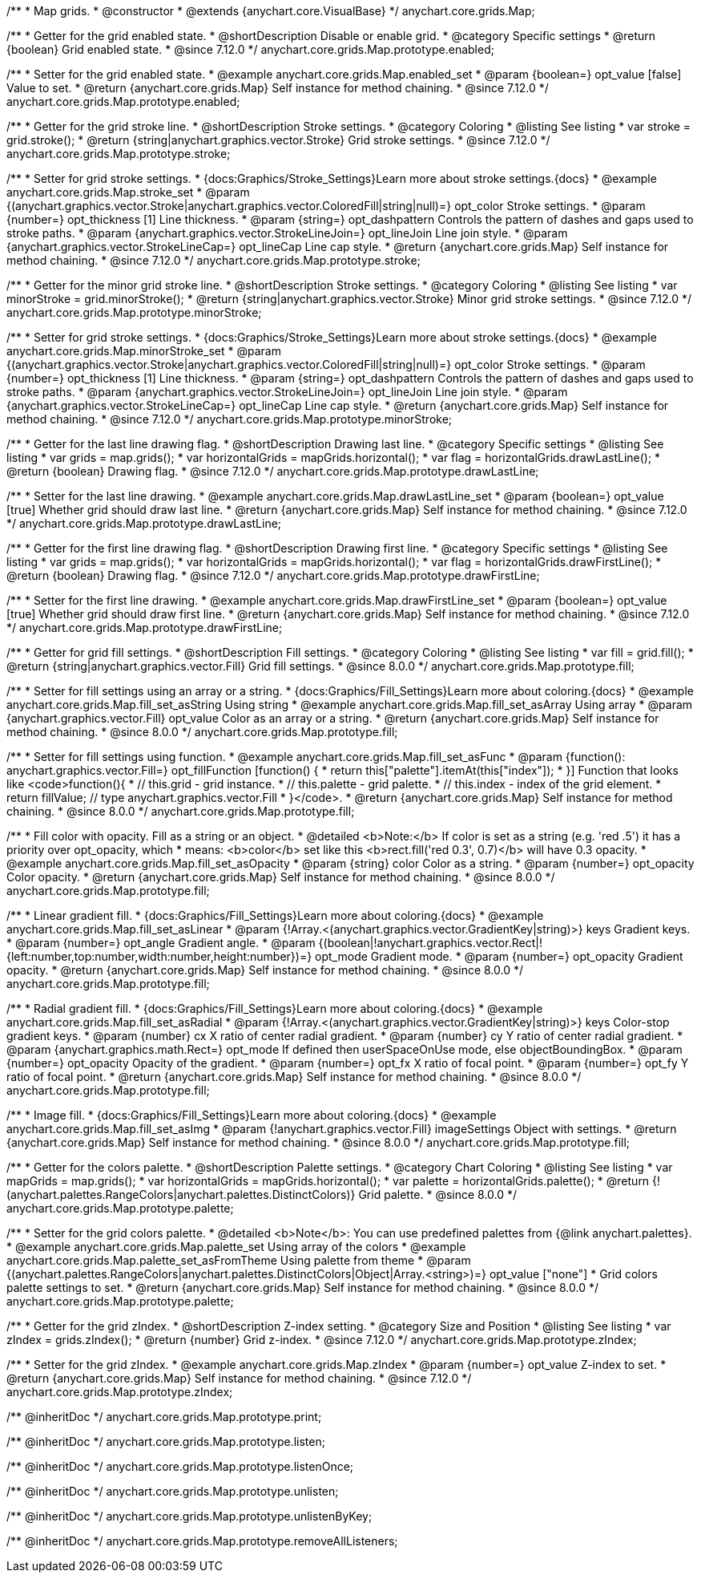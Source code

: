 /**
 * Map grids.
 * @constructor
 * @extends {anychart.core.VisualBase}
 */
anychart.core.grids.Map;

//----------------------------------------------------------------------------------------------------------------------
//
//  anychart.core.grids.Map.prototype.enabled
//
//----------------------------------------------------------------------------------------------------------------------

/**
 * Getter for the grid enabled state.
 * @shortDescription Disable or enable grid.
 * @category Specific settings
 * @return {boolean} Grid enabled state.
 * @since 7.12.0
 */
anychart.core.grids.Map.prototype.enabled;

/**
 * Setter for the grid enabled state.
 * @example anychart.core.grids.Map.enabled_set
 * @param {boolean=} opt_value [false] Value to set.
 * @return {anychart.core.grids.Map} Self instance for method chaining.
 * @since 7.12.0
 */
anychart.core.grids.Map.prototype.enabled;

//----------------------------------------------------------------------------------------------------------------------
//
//  anychart.core.grids.Map.prototype.stroke
//
//----------------------------------------------------------------------------------------------------------------------

/**
 * Getter for the grid stroke line.
 * @shortDescription Stroke settings.
 * @category Coloring
 * @listing See listing
 * var stroke = grid.stroke();
 * @return {string|anychart.graphics.vector.Stroke} Grid stroke settings.
 * @since 7.12.0
 */
anychart.core.grids.Map.prototype.stroke;

/**
 * Setter for grid stroke settings.
 * {docs:Graphics/Stroke_Settings}Learn more about stroke settings.{docs}
 * @example anychart.core.grids.Map.stroke_set
 * @param {(anychart.graphics.vector.Stroke|anychart.graphics.vector.ColoredFill|string|null)=} opt_color Stroke settings.
 * @param {number=} opt_thickness [1] Line thickness.
 * @param {string=} opt_dashpattern Controls the pattern of dashes and gaps used to stroke paths.
 * @param {anychart.graphics.vector.StrokeLineJoin=} opt_lineJoin Line join style.
 * @param {anychart.graphics.vector.StrokeLineCap=} opt_lineCap Line cap style.
 * @return {anychart.core.grids.Map} Self instance for method chaining.
 * @since 7.12.0
 */
anychart.core.grids.Map.prototype.stroke;

//----------------------------------------------------------------------------------------------------------------------
//
//  anychart.core.grids.Map.prototype.minorStroke
//
//----------------------------------------------------------------------------------------------------------------------

/**
 * Getter for the minor grid stroke line.
 * @shortDescription Stroke settings.
 * @category Coloring
 * @listing See listing
 * var minorStroke = grid.minorStroke();
 * @return {string|anychart.graphics.vector.Stroke} Minor grid stroke settings.
 * @since 7.12.0
 */
anychart.core.grids.Map.prototype.minorStroke;

/**
 * Setter for grid stroke settings.
 * {docs:Graphics/Stroke_Settings}Learn more about stroke settings.{docs}
 * @example anychart.core.grids.Map.minorStroke_set
 * @param {(anychart.graphics.vector.Stroke|anychart.graphics.vector.ColoredFill|string|null)=} opt_color Stroke settings.
 * @param {number=} opt_thickness [1] Line thickness.
 * @param {string=} opt_dashpattern Controls the pattern of dashes and gaps used to stroke paths.
 * @param {anychart.graphics.vector.StrokeLineJoin=} opt_lineJoin Line join style.
 * @param {anychart.graphics.vector.StrokeLineCap=} opt_lineCap Line cap style.
 * @return {anychart.core.grids.Map} Self instance for method chaining.
 * @since 7.12.0
 */
anychart.core.grids.Map.prototype.minorStroke;

//----------------------------------------------------------------------------------------------------------------------
//
//  anychart.core.grids.Map.prototype.drawLastLine
//
//----------------------------------------------------------------------------------------------------------------------

/**
 * Getter for the last line drawing flag.
 * @shortDescription Drawing last line.
 * @category Specific settings
 * @listing See listing
 * var grids = map.grids();
 * var horizontalGrids = mapGrids.horizontal();
 * var flag =  horizontalGrids.drawLastLine();
 * @return {boolean} Drawing flag.
 * @since 7.12.0
 */
anychart.core.grids.Map.prototype.drawLastLine;

/**
 * Setter for the last line drawing.
 * @example anychart.core.grids.Map.drawLastLine_set
 * @param {boolean=} opt_value [true] Whether grid should draw last line.
 * @return {anychart.core.grids.Map} Self instance for method chaining.
 * @since 7.12.0
 */
anychart.core.grids.Map.prototype.drawLastLine;

//----------------------------------------------------------------------------------------------------------------------
//
//  anychart.core.grids.Map.prototype.drawFirstLine
//
//----------------------------------------------------------------------------------------------------------------------

/**
 * Getter for the first line drawing flag.
 * @shortDescription Drawing first line.
 * @category Specific settings
 * @listing See listing
 * var grids = map.grids();
 * var horizontalGrids = mapGrids.horizontal();
 * var flag =  horizontalGrids.drawFirstLine();
 * @return {boolean} Drawing flag.
 * @since 7.12.0
 */
anychart.core.grids.Map.prototype.drawFirstLine;

/**
 * Setter for the first line drawing.
 * @example anychart.core.grids.Map.drawFirstLine_set
 * @param {boolean=} opt_value [true] Whether grid should draw first line.
 * @return {anychart.core.grids.Map} Self instance for method chaining.
 * @since 7.12.0
 */
anychart.core.grids.Map.prototype.drawFirstLine;

//----------------------------------------------------------------------------------------------------------------------
//
//  anychart.core.grids.Map.prototype.fill
//
//----------------------------------------------------------------------------------------------------------------------

/**
 * Getter for grid fill settings.
 * @shortDescription Fill settings.
 * @category Coloring
 * @listing See listing
 * var fill = grid.fill();
 * @return {string|anychart.graphics.vector.Fill} Grid fill settings.
 * @since 8.0.0
 */
anychart.core.grids.Map.prototype.fill;

/**
 * Setter for fill settings using an array or a string.
 * {docs:Graphics/Fill_Settings}Learn more about coloring.{docs}
 * @example anychart.core.grids.Map.fill_set_asString Using string
 * @example anychart.core.grids.Map.fill_set_asArray Using array
 * @param {anychart.graphics.vector.Fill} opt_value Color as an array or a string.
 * @return {anychart.core.grids.Map} Self instance for method chaining.
 * @since 8.0.0
 */
anychart.core.grids.Map.prototype.fill;

/**
 * Setter for fill settings using function.
 * @example anychart.core.grids.Map.fill_set_asFunc
 * @param {function(): anychart.graphics.vector.Fill=} opt_fillFunction [function() {
 *  return this["palette"].itemAt(this["index"]);
 * }] Function that looks like <code>function(){
 *    // this.grid - grid instance.
 *    // this.palette - grid palette.
 *    // this.index - index of the grid element.
 *    return fillValue; // type anychart.graphics.vector.Fill
 * }</code>.
 * @return {anychart.core.grids.Map} Self instance for method chaining.
 * @since 8.0.0
 */
anychart.core.grids.Map.prototype.fill;

/**
 * Fill color with opacity. Fill as a string or an object.
 * @detailed <b>Note:</b> If color is set as a string (e.g. 'red .5') it has a priority over opt_opacity, which
 * means: <b>color</b> set like this <b>rect.fill('red 0.3', 0.7)</b> will have 0.3 opacity.
 * @example anychart.core.grids.Map.fill_set_asOpacity
 * @param {string} color Color as a string.
 * @param {number=} opt_opacity Color opacity.
 * @return {anychart.core.grids.Map} Self instance for method chaining.
 * @since 8.0.0
 */
anychart.core.grids.Map.prototype.fill;

/**
 * Linear gradient fill.
 * {docs:Graphics/Fill_Settings}Learn more about coloring.{docs}
 * @example anychart.core.grids.Map.fill_set_asLinear
 * @param {!Array.<(anychart.graphics.vector.GradientKey|string)>} keys Gradient keys.
 * @param {number=} opt_angle Gradient angle.
 * @param {(boolean|!anychart.graphics.vector.Rect|!{left:number,top:number,width:number,height:number})=} opt_mode Gradient mode.
 * @param {number=} opt_opacity Gradient opacity.
 * @return {anychart.core.grids.Map} Self instance for method chaining.
 * @since 8.0.0
 */
anychart.core.grids.Map.prototype.fill;

/**
 * Radial gradient fill.
 * {docs:Graphics/Fill_Settings}Learn more about coloring.{docs}
 * @example anychart.core.grids.Map.fill_set_asRadial
 * @param {!Array.<(anychart.graphics.vector.GradientKey|string)>} keys Color-stop gradient keys.
 * @param {number} cx X ratio of center radial gradient.
 * @param {number} cy Y ratio of center radial gradient.
 * @param {anychart.graphics.math.Rect=} opt_mode If defined then userSpaceOnUse mode, else objectBoundingBox.
 * @param {number=} opt_opacity Opacity of the gradient.
 * @param {number=} opt_fx X ratio of focal point.
 * @param {number=} opt_fy Y ratio of focal point.
 * @return {anychart.core.grids.Map} Self instance for method chaining.
 * @since 8.0.0
 */
anychart.core.grids.Map.prototype.fill;

/**
 * Image fill.
 * {docs:Graphics/Fill_Settings}Learn more about coloring.{docs}
 * @example anychart.core.grids.Map.fill_set_asImg
 * @param {!anychart.graphics.vector.Fill} imageSettings Object with settings.
 * @return {anychart.core.grids.Map} Self instance for method chaining.
 * @since 8.0.0
 */
anychart.core.grids.Map.prototype.fill;


//----------------------------------------------------------------------------------------------------------------------
//
//  anychart.core.grids.Map.prototype.palette
//
//----------------------------------------------------------------------------------------------------------------------

/**
 * Getter for the colors palette.
 * @shortDescription Palette settings.
 * @category Chart Coloring
 * @listing See listing
 * var mapGrids = map.grids();
 * var horizontalGrids = mapGrids.horizontal();
 * var palette = horizontalGrids.palette();
 * @return {!(anychart.palettes.RangeColors|anychart.palettes.DistinctColors)} Grid palette.
 * @since 8.0.0
 */
anychart.core.grids.Map.prototype.palette;

/**
 * Setter for the grid colors palette.
 * @detailed <b>Note</b>: You can use predefined palettes from {@link anychart.palettes}.
 * @example anychart.core.grids.Map.palette_set Using array of the colors
 * @example anychart.core.grids.Map.palette_set_asFromTheme Using palette from theme
 * @param {(anychart.palettes.RangeColors|anychart.palettes.DistinctColors|Object|Array.<string>)=} opt_value ["none"]
 * Grid colors palette settings to set.
 * @return {anychart.core.grids.Map} Self instance for method chaining.
 * @since 8.0.0
 */
anychart.core.grids.Map.prototype.palette;

//----------------------------------------------------------------------------------------------------------------------
//
//  anychart.core.grids.Map.prototype.zIndex
//
//----------------------------------------------------------------------------------------------------------------------

/**
 * Getter for the grid zIndex.
 * @shortDescription Z-index setting.
 * @category Size and Position
 * @listing See listing
 * var zIndex = grids.zIndex();
 * @return {number} Grid z-index.
 * @since 7.12.0
 */
anychart.core.grids.Map.prototype.zIndex;

/**
 * Setter for the grid zIndex.
 * @example anychart.core.grids.Map.zIndex
 * @param {number=} opt_value Z-index to set.
 * @return {anychart.core.grids.Map} Self instance for method chaining.
 * @since 7.12.0
 */
anychart.core.grids.Map.prototype.zIndex;

/** @inheritDoc */
anychart.core.grids.Map.prototype.print;

/** @inheritDoc */
anychart.core.grids.Map.prototype.listen;

/** @inheritDoc */
anychart.core.grids.Map.prototype.listenOnce;

/** @inheritDoc */
anychart.core.grids.Map.prototype.unlisten;

/** @inheritDoc */
anychart.core.grids.Map.prototype.unlistenByKey;

/** @inheritDoc */
anychart.core.grids.Map.prototype.removeAllListeners;

